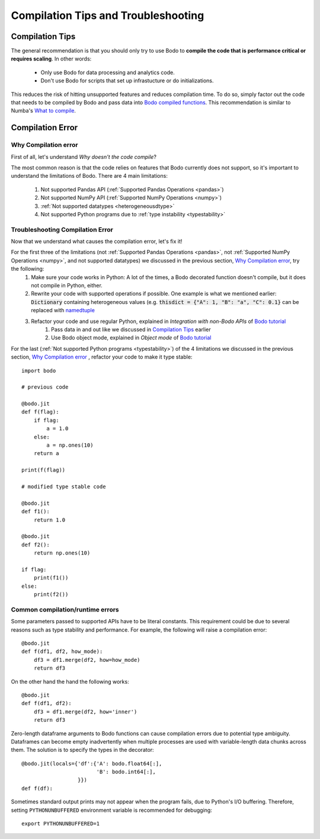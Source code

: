 .. _compilation:

Compilation Tips and Troubleshooting
======================================

Compilation Tips
-----------------

The general recommendation is that you should only try to use Bodo to
**compile the code that is performance critical or requires scaling**.
In other words:

    * Only use Bodo for data processing and analytics code.
    * Don't use Bodo for scripts that set up infrastucture or do initializations.

This reduces the risk of hitting unsupported features and reduces compilation time.
To do so, simply factor out the code that needs to be compiled by Bodo and pass data into
`Bodo compiled functions <user_guide.html#jit-just-in-time-compilation-workflow>`__.
This recommendation is similar to Numba's `What to compile <https://numba.pydata.org/numba-doc/dev/user/troubleshoot.html#what-to-compile>`_.


Compilation Error
-----------------------


Why Compilation error
~~~~~~~~~~~~~~~~~~~~~~

First of all, let's understand *Why doesn't the code compile*?

The most common reason is that the code relies on features that Bodo currently does not support, so it's important to understand the limitations of Bodo.
There are 4 main limitations:

    1. Not supported Pandas API (:ref:`Supported Pandas Operations <pandas>`)
    2. Not supported NumPy API (:ref:`Supported NumPy Operations <numpy>`)
    3. :ref:`Not supported datatypes <heterogeneousdtype>`
    4. Not supported Python programs due to :ref:`type instability <typestability>`

Troubleshooting Compilation Error
~~~~~~~~~~~~~~~~~~~~~~~~~~~~~~~~~~

Now that we understand what causes the compilation error, let's fix it!

For the first three of the limitations (not :ref:`Supported Pandas Operations <pandas>`, not :ref:`Supported NumPy Operations <numpy>`, and not supported datatypes) we discussed in the previous section, `Why Compilation error`_, try the following:
    1. Make sure your code works in Python: A lot of the times, a Bodo decorated function doesn't compile, but it does not compile in Python, either.
    2. Rewrite your code with supported operations if possible. One example is what we mentioned earlier: :code:`Dictionary` containing heterogeneous values (e.g. :code:`thisdict = {"A": 1, "B": "a", "C": 0.1}` can be replaced with `namedtuple <https://docs.python.org/3/library/collections.html#collections.namedtuple>`_
    3. Refactor your code and use regular Python, explained in *Integration with non-Bodo APIs* of `Bodo tutorial <https://github.com/Bodo-inc/Bodo-tutorial/blob/master/bodo_tutorial.ipynb>`_
        (1) Pass data in and out like we discussed in `Compilation Tips`_ earlier
        (2) Use Bodo object mode, explained in *Object mode* of `Bodo tutorial`_

For the last (:ref:`Not supported Python programs <typestability>`) of the 4 limitations we discussed in the previous section, `Why Compilation error`_ , refactor your code to make it type stable::
    
    import bodo

    # previous code 

    @bodo.jit
    def f(flag):
        if flag:
            a = 1.0
        else:
            a = np.ones(10)
        return a

    print(f(flag))

    # modified type stable code

    @bodo.jit
    def f1():
        return 1.0

    @bodo.jit    
    def f2():
        return np.ones(10)

    if flag:
        print(f1())
    else:
        print(f2())

Common compilation/runtime errors
~~~~~~~~~~~~~~~~~~~~~~~~~~~~~~~~~

Some parameters passed to supported APIs have to be literal constants. This requirement could be due to several reasons such as type stability and performance. For example, the following will raise a compilation error::

    @bodo.jit
    def f(df1, df2, how_mode):
        df3 = df1.merge(df2, how=how_mode)
        return df3

On the other hand the hand the following works::

    @bodo.jit
    def f(df1, df2):
        df3 = df1.merge(df2, how='inner')
        return df3

Zero-length dataframe arguments to Bodo functions can cause compilation errors due to potential type ambiguity. Dataframes can become empty inadvertently when multiple processes are used with variable-length data chunks across them. The solution is to specify the types in the decorator::

    @bodo.jit(locals={'df':{'A': bodo.float64[:],
                            'B': bodo.int64[:],
                      }})
    def f(df):

Sometimes standard output prints may not appear when the program fails, due to
Python's I/O buffering. Therefore, setting ``PYTHONUNBUFFERED`` environment variable
is recommended for debugging::

    export PYTHONUNBUFFERED=1

